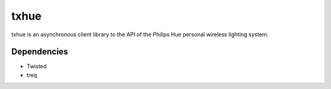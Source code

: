 txhue
==========

txhue is an asynchronous client library to the API of the Philips Hue personal
wireless lighting system.


Dependencies
------------

* Twisted
* treq
